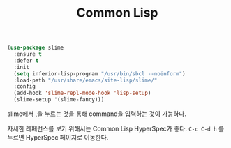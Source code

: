 #+TITLE:Common Lisp
#+OPTIONS: toc:2 num:nil ^:nil

#+BEGIN_SRC emacs-lisp
(use-package slime
  :ensure t
  :defer t
  :init
  (setq inferior-lisp-program "/usr/bin/sbcl --noinform")
  :load-path "/usr/share/emacs/site-lisp/slime/"
  :config
  (add-hook 'slime-repl-mode-hook 'lisp-setup)
  (slime-setup '(slime-fancy)))
#+END_SRC


slime에서 ,을 누르는 것을 통해 command을 입력하는 것이 가능하다.

자세한 레페런스를 보기 위해서는 Common Lisp HyperSpec가 좋다.
~C-c C-d h~ 를 누르면 HyperSpec 페이지로 이동한다.
